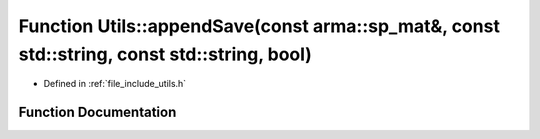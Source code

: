 .. _exhale_function_namespace_utils_1a5f5f645750d3b82e63e5f96723c62ee1:

Function Utils::appendSave(const arma::sp_mat&, const std::string, const std::string, bool)
===========================================================================================

- Defined in :ref:`file_include_utils.h`


Function Documentation
----------------------


.. doxygenfunction:: Utils::appendSave(const arma::sp_mat&, const std::string, const std::string, bool)
